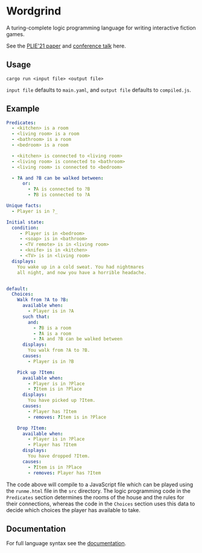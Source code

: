 * Wordgrind

A turing-complete logic programming language for writing interactive fiction games. 

See the [[./wordgrind-1.pdf][PLIE'21 paper]] and [[https://www.youtube.com/watch?v=bAhuik_OYSM&t=1s][conference talk]] here.

** Usage
~cargo run <input file> <output file>~

~input file~ defaults to ~main.yaml~, and ~output file~ defaults to ~compiled.js~.


** Example

#+BEGIN_SRC yaml
Predicates:
  - <kitchen> is a room
  - <living room> is a room
  - <bathroom> is a room
  - <bedroom> is a room

  - <kitchen> is connected to <living room>
  - <living room> is connected to <bathroom>
  - <living room> is connected to <bedroom>

  - ?A and ?B can be walked between:
      or:
        - ?A is connected to ?B
        - ?B is connected to ?A

Unique facts:
  - Player is in ?_

Initial state:
  condition:
     - Player is in <bedroom>
     - <soap> is in <bathroom>
     - <TV remote> is in <living room>
     - <knife> is in <kitchen>
     - <TV> is in <living room>
  displays:
    You wake up in a cold sweat. You had nightmares 
    all night, and now you have a horrible headache.


default:
  Choices:
    Walk from ?A to ?B:
      available when:
        - Player is in ?A
      such that:
        and:
          - ?B is a room
          - ?A is a room
          - ?A and ?B can be walked between
      displays:
        You walk from ?A to ?B.
      causes:
        - Player is in ?B
     
    Pick up ?Item:
      available when:
        - Player is in ?Place
        - ?Item is in ?Place
      displays:
        You have picked up ?Item.
      causes:
        - Player has ?Item
        - removes: ?Item is in ?Place
        
    Drop ?Item:
      available when:
        - Player is in ?Place
        - Player has ?Item
      displays:
        You have dropped ?Item.
      causes:
        - ?Item is in ?Place
        - removes: Player has ?Item

#+END_SRC

The code above will compile to a JavaScript file which can be played using the ~runme.html~ file in the ~src~ directory. The logic programming code in the ~Predicates~ section determines the rooms of the house and the rules for their connections, whereas the code in the ~Choices~ section uses this data to decide which choices the player has available to take. 


** Documentation

For full language syntax see the [[./docs.org][documentation]].
